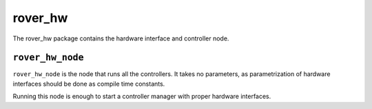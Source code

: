 ========
rover_hw
========

The rover_hw package contains the hardware interface and controller node.

-------------
``rover_hw_node``
-------------

``rover_hw_node`` is the node that runs all the controllers. It takes no parameters, as parametrization of hardware interfaces
should be done as compile time constants.

Running this node is enough to start a controller manager with proper hardware interfaces.